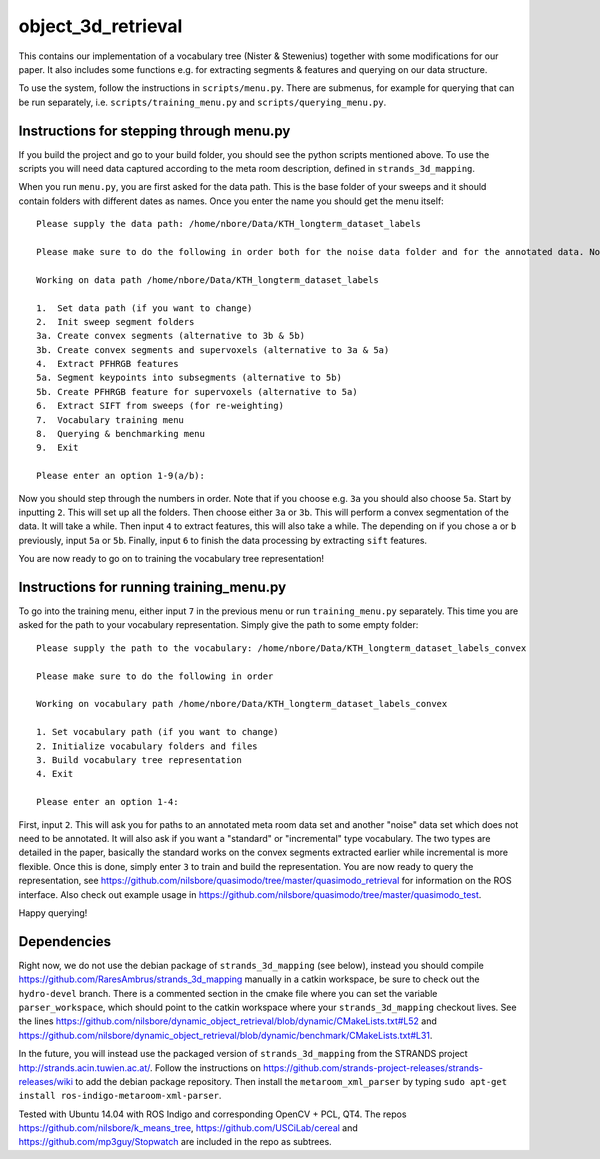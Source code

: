 object\_3d\_retrieval
=====================

This contains our implementation of a vocabulary tree (Nister &
Stewenius) together with some modifications for our paper. It also
includes some functions e.g. for extracting segments & features and
querying on our data structure.

To use the system, follow the instructions in ``scripts/menu.py``. There
are submenus, for example for querying that can be run separately, i.e.
``scripts/training_menu.py`` and ``scripts/querying_menu.py``.

Instructions for stepping through menu.py
-----------------------------------------

If you build the project and go to your build folder, you should see the
python scripts mentioned above. To use the scripts you will need data
captured according to the meta room description, defined in
``strands_3d_mapping``.

When you run ``menu.py``, you are first asked for the data path. This is
the base folder of your sweeps and it should contain folders with
different dates as names. Once you enter the name you should get the
menu itself:

::

    Please supply the data path: /home/nbore/Data/KTH_longterm_dataset_labels

    Please make sure to do the following in order both for the noise data folder and for the annotated data. Note that you should choose the a or b option consistently.

    Working on data path /home/nbore/Data/KTH_longterm_dataset_labels

    1.  Set data path (if you want to change)
    2.  Init sweep segment folders
    3a. Create convex segments (alternative to 3b & 5b)
    3b. Create convex segments and supervoxels (alternative to 3a & 5a)
    4.  Extract PFHRGB features
    5a. Segment keypoints into subsegments (alternative to 5b)
    5b. Create PFHRGB feature for supervoxels (alternative to 5a)
    6.  Extract SIFT from sweeps (for re-weighting)
    7.  Vocabulary training menu
    8.  Querying & benchmarking menu
    9.  Exit

    Please enter an option 1-9(a/b):

Now you should step through the numbers in order. Note that if you
choose e.g. ``3a`` you should also choose ``5a``. Start by inputting
``2``. This will set up all the folders. Then choose either ``3a`` or
``3b``. This will perform a convex segmentation of the data. It will
take a while. Then input ``4`` to extract features, this will also take
a while. The depending on if you chose ``a`` or ``b`` previously, input
``5a`` or ``5b``. Finally, input ``6`` to finish the data processing by
extracting ``sift`` features.

You are now ready to go on to training the vocabulary tree
representation!

Instructions for running training\_menu.py
------------------------------------------

To go into the training menu, either input ``7`` in the previous menu or
run ``training_menu.py`` separately. This time you are asked for the
path to your vocabulary representation. Simply give the path to some
empty folder:

::

    Please supply the path to the vocabulary: /home/nbore/Data/KTH_longterm_dataset_labels_convex

    Please make sure to do the following in order

    Working on vocabulary path /home/nbore/Data/KTH_longterm_dataset_labels_convex

    1. Set vocabulary path (if you want to change)
    2. Initialize vocabulary folders and files
    3. Build vocabulary tree representation
    4. Exit

    Please enter an option 1-4:

First, input ``2``. This will ask you for paths to an annotated meta
room data set and another "noise" data set which does not need to be
annotated. It will also ask if you want a "standard" or "incremental"
type vocabulary. The two types are detailed in the paper, basically the
standard works on the convex segments extracted earlier while
incremental is more flexible. Once this is done, simply enter ``3`` to
train and build the representation. You are now ready to query the
representation, see
https://github.com/nilsbore/quasimodo/tree/master/quasimodo_retrieval
for information on the ROS interface. Also check out example usage in
https://github.com/nilsbore/quasimodo/tree/master/quasimodo_test.

Happy querying!

Dependencies
------------

Right now, we do not use the debian package of ``strands_3d_mapping``
(see below), instead you should compile
https://github.com/RaresAmbrus/strands_3d_mapping manually in a catkin
workspace, be sure to check out the ``hydro-devel`` branch. There is a
commented section in the cmake file where you can set the variable
``parser_workspace``, which should point to the catkin workspace where
your ``strands_3d_mapping`` checkout lives. See the lines
https://github.com/nilsbore/dynamic_object_retrieval/blob/dynamic/CMakeLists.txt#L52
and
https://github.com/nilsbore/dynamic_object_retrieval/blob/dynamic/benchmark/CMakeLists.txt#L31.

In the future, you will instead use the packaged version of
``strands_3d_mapping`` from the STRANDS project
http://strands.acin.tuwien.ac.at/. Follow the instructions on
https://github.com/strands-project-releases/strands-releases/wiki to add
the debian package repository. Then install the ``metaroom_xml_parser``
by typing ``sudo apt-get install ros-indigo-metaroom-xml-parser``.

Tested with Ubuntu 14.04 with ROS Indigo and corresponding OpenCV + PCL,
QT4. The repos https://github.com/nilsbore/k_means_tree,
https://github.com/USCiLab/cereal and
https://github.com/mp3guy/Stopwatch are included in the repo as
subtrees.
